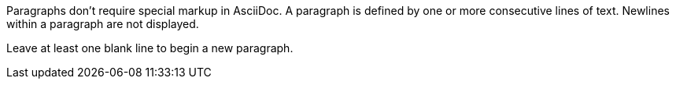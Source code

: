 Paragraphs don't require special markup in AsciiDoc.
A paragraph is defined by one or more consecutive lines of text.
Newlines within a paragraph are not displayed.

Leave at least one blank line to begin a new paragraph.